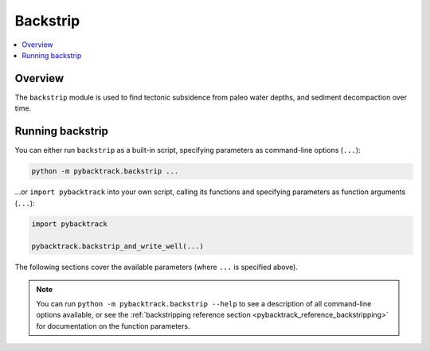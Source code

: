 .. _pygplates_backstrip:

Backstrip
=========

.. contents::
   :local:
   :depth: 2

.. _pygplates_backstrip_overview:

Overview
--------

The ``backstrip`` module is used to find tectonic subsidence from paleo water depths, and sediment decompaction over time.

.. _pygplates_running_backstrip:

Running backstrip
-----------------

You can either run ``backstrip`` as a built-in script, specifying parameters as command-line options (``...``):

.. code-block:: python

    python -m pybacktrack.backstrip ...

...or ``import pybacktrack`` into your own script, calling its functions and specifying parameters as function arguments (``...``):

.. code-block:: python

    import pybacktrack
    
    pybacktrack.backstrip_and_write_well(...)

The following sections cover the available parameters (where ``...`` is specified above).

.. note:: You can run ``python -m pybacktrack.backstrip --help`` to see a description of all command-line options available, or
          see the :ref:`backstripping reference section <pybacktrack_reference_backstripping>` for documentation on the function parameters.
